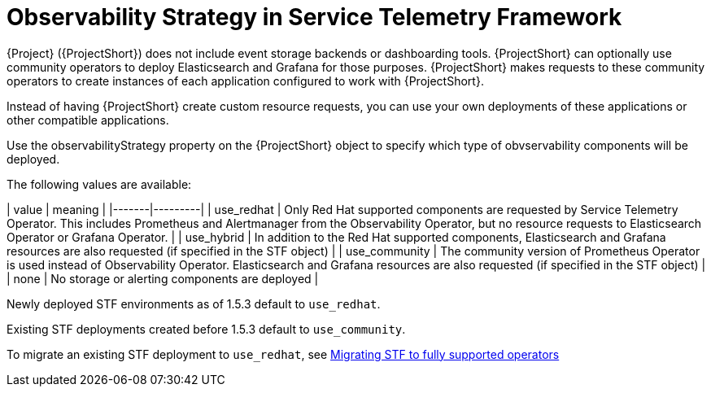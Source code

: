 [id="observability-strategy-in-service-telemetry-framework_{context}"]
= Observability Strategy in Service Telemetry Framework

[role="_abstract"]
{Project} ({ProjectShort}) does not include event storage backends or dashboarding tools. {ProjectShort} can optionally use community operators to deploy Elasticsearch and Grafana for those purposes. {ProjectShort} makes requests to these community operators to create instances of each application configured to work with {ProjectShort}.

Instead of having {ProjectShort} create custom resource requests, you can use your own deployments of these applications or other compatible applications.

Use the observabilityStrategy property on the {ProjectShort} object to specify which type of obvservability components will be deployed.

The following values are available:

| value | meaning |
|-------|---------|
| use_redhat | Only Red Hat supported components are requested by Service Telemetry Operator. This includes Prometheus and Alertmanager from the Observability Operator, but no resource requests to Elasticsearch Operator or Grafana Operator. |
| use_hybrid | In addition to the Red Hat supported components, Elasticsearch and Grafana resources are also requested (if specified in the STF object) |
| use_community | The community version of Prometheus Operator is used instead of Observability Operator. Elasticsearch and Grafana resources are also requested (if specified in the STF object) |
| none | No storage or alerting components are deployed |

Newly deployed STF environments as of 1.5.3 default to `use_redhat`.

Existing STF deployments created before 1.5.3 default to `use_community`.

To migrate an existing STF deployment to `use_redhat`, see https://access.redhat.com/articles/7011708[Migrating STF to fully supported operators]
